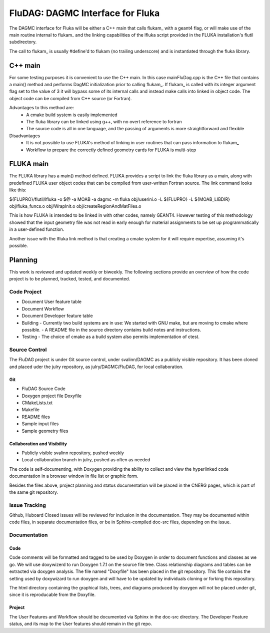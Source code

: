 FluDAG: DAGMC Interface for Fluka
==========================================================

The DAGMC interface for Fluka will be either a C++ main that calls
flukam_ with a geant4 flag, or will make use of the main routine
internal to flukam_ and the linking capabilities of the lfluka script
provided in the  FLUKA installation's flutil subdirectory.

The call to flukam_ is usually #define'd to flukam (no trailing underscore)
and is instantiated through the fluka library.

C++ main
--------
For some testing purposes it is convenient to use the C++ main.  In 
this case mainFluDag.cpp is the C++ file that contains a main() method
and performs DagMC initialization prior to calling flukam_.  If flukam_ 
is called with its integer argument flag set to the value of 3 it will
bypass some of its internal calls and instead make calls into
linked in object code.  The object code can be compiled from C++ source
(or Fortran).

Advantages to this method are:
	* A cmake build system is easily implemented
        * The fluka library can be linked using g++, with
          no overt reference to fortran  
        * The source code is all in one language, and the passing of
          arguments is more straightforward and flexible

Disadvantages
	* It is not possible to use FLUKA's method of linking in user
          routines that can pass information to flukam_
	* Workflow to prepare the correctly defined geometry cards for
          FLUKA is multi-step


FLUKA main
-----------
The FLUKA library has a main() method defined.  FLUKA provides a script to 
link the fluka library as a main, along with predefined FLUKA user object 
codes that can be compiled from user-written Fortran source.  The link command
looks like this:

${FLUPRO}/flutil/lfluka -o $@ -a MOAB -a dagmc -m fluka obj/userini.o  -L ${FLUPRO} -L ${MOAB_LIBDIR} obj/fluka_funcs.o obj/WrapInit.o obj/createRegionAndMatFiles.o


This is how FLUKA is intended to be linked in with other codes, namely GEANT4.  
However testing of this methodology showed that the input geometry file was not
read in early enough for material assignments to be set up programmatically
in a user-defined function.

Another issue with the lfluka link method is that creating a cmake system for it
will require expertise, assuming it's possible.

Planning
--------
This work is reviewed and updated weekly or biweekly.  The following sections 
provide an overview of how the code project is to be planned, tracked, tested,
and documented.

Code Project
~~~~~~~~~~~~
* Document User feature table
* Document Workflow

* Document Developer feature table
 
* Building
  - Currently two build systems are in use:  We started with GNU make, but are moving to cmake where possible.
  - A README file in the source directory contains build notes and instructions.

* Testing
  - The choice of cmake as a build system also permits implementation of ctest.

Source Control
~~~~~~~~~~~~~~
The FluDAG project is under Git source control, under svalinn/DAGMC as a publicly
visible repository.  It has been cloned and placed uder the julry repository, as 
julry/DAGMC/FluDAG, for local collaboration.

Git
___
- FluDAG Source Code
- Doxygen project file Doxyfile
- CMakeLists.txt 
- Makefile
- README files
- Sample input files
- Sample geometry files
Collaboration and Visibility
____________________________
- Publicly visible svalinn repository, pushed weekly
- Local collaboration branch in julry, pushed as often as needed

The code is self-documenting, with Doxygen providing the ability to collect and view
the hyperlinked code documentation in a browser window in file list or graphic form.

Besides the files above, project planning and status documentation will be placed in 
the CNERG pages, which is part of the same git repository.

Issue Tracking
~~~~~~~~~~~~~~
Github, Huboard
Closed issues will be reviewed for inclusion in the documentation.  They may be 
documented within code files, in separate documentation files, or be in Sphinx-compiled
doc-src files, depending on the issue.

Documentation
~~~~~~~~~~~~~
Code
____
Code comments will be formatted and tagged to be used by Doxygen in order to 
document functions and classes as we go.
We will use doxywizerd to run Doxygen 1.7.1 on the source file tree.
Class relationship diagrams and tables can be extracted via doxygen analysis.
The file named "Doxyfile" has been placed in the git repository.   This file  
contains the setting used by doxywizard to run doxygen and will have to be
updated by individuals cloning or forking this repository.

The html directory containing the graphical lists, trees, and diagrams produced 
by doxygen will not be placed under git, since it is reproducable from the Doxyfile.

Project
_______
The User Features and Workflow should be documented via Sphinx in the doc-src directory.
The Developer Feature status, and its map to the User features should remain in the 
git repo.

